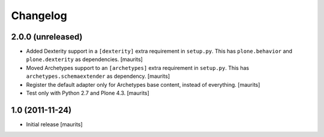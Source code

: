 Changelog
=========

2.0.0 (unreleased)
------------------

- Added Dexterity support in a ``[dexterity]`` extra requirement in ``setup.py``.
  This has ``plone.behavior`` and ``plone.dexterity`` as dependencies.
  [maurits]

- Moved Archetypes support to an ``[archetypes]`` extra requirement in ``setup.py``.
  This has ``archetypes.schemaextender`` as dependency.
  [maurits]

- Register the default adapter only for Archetypes base content, instead of everything.
  [maurits]

- Test only with Python 2.7 and Plone 4.3.
  [maurits]


1.0 (2011-11-24)
----------------

- Initial release
  [maurits]
